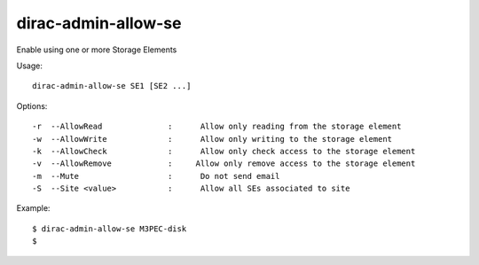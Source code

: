 ====================
dirac-admin-allow-se
====================

Enable using one or more Storage Elements

Usage::

   dirac-admin-allow-se SE1 [SE2 ...]

Options::

  -r  --AllowRead              :      Allow only reading from the storage element
  -w  --AllowWrite             :      Allow only writing to the storage element
  -k  --AllowCheck             :      Allow only check access to the storage element
  -v  --AllowRemove            :     Allow only remove access to the storage element
  -m  --Mute                   :      Do not send email
  -S  --Site <value>           :      Allow all SEs associated to site

Example::

  $ dirac-admin-allow-se M3PEC-disk
  $
